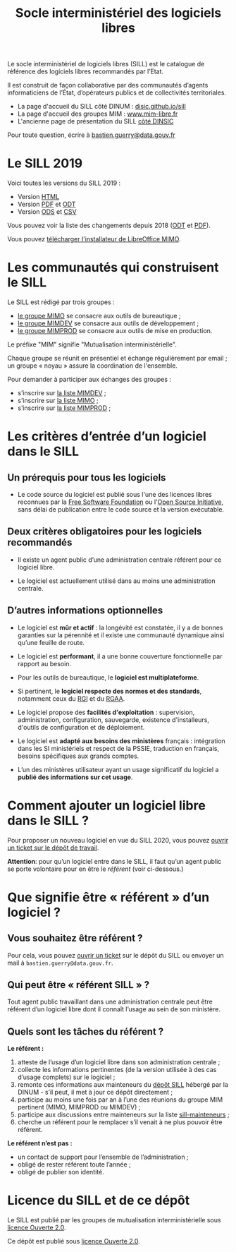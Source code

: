 #+title: Socle interministériel des logiciels libres
#+options: toc:1

Le socle interministériel de logiciels libres (SILL) est le catalogue
de référence des logiciels libres recommandés par l’Etat.

Il est construit de façon collaborative par des communautés d’agents
informaticiens de l’État, d’opérateurs publics et de collectivités
territoriales.

- La page d'accueil du SILL côté DINUM : [[https://disic.github.io/sill/index.html][disic.github.io/sill]]
- La page d'accueil des groupes MIM : [[https://www.mim-libre.fr/][www.mim-libre.fr]]
- L'ancienne page de présentation du SILL [[https://references.modernisation.gouv.fr/socle-logiciels-libres][côté DINSIC]]

Pour toute question, écrire à [[mailto:bastien.guerry@data.gouv.fr][bastien.guerry@data.gouv.fr]]

* Le SILL 2019

Voici toutes les versions du SILL 2019 :

- Version [[file:2019/][HTML]]
- Version [[file:2019/sill-2019.pdf][PDF]] et [[file:2019/sill-2019.odt][ODT]]
- Version [[file:2019/sill-2019.ods][ODS]] et [[file:2019/sill-2019.csv][CSV]]

Vous pouvez voir la liste des changements depuis 2018 ([[file:2019/sill-diff-2018-2019.odt][ODT]] et [[file:2019/sill-diff-2018-2019.pdf][PDF]]).

Vous pouvez [[ftp://eoleng.ac-dijon.fr/SILL2019/][télécharger l'installateur de LibreOffice MIMO]].

* Les communautés qui construisent le SILL

Le SILL est rédigé par trois groupes :

- [[https://www.mim-libre.fr/mimo/][le groupe MIMO]] se consacre aux outils de bureautique ;
- [[https://www.mim-libre.fr/mimdev-outils-de-developpements/][le groupe MIMDEV]] se consacre aux outils de développement ;
- [[https://www.mim-libre.fr/mimprod-outils-de-production/][le groupe MIMPROD]] se consacre aux outils de mise en production.

Le préfixe "MIM" signifie "Mutualisation interministérielle".

Chaque groupe se réunit en présentiel et échange régulièrement par
email ; un groupe « noyau » assure la coordination de l'ensemble.

Pour demander à participer aux échanges des groupes :

- s’inscrire sur [[https://listes.etalab.gouv.fr/listinfo/mimdev][la liste MIMDEV]] ;
- s’inscrire sur [[https://listes.etalab.gouv.fr/listinfo/mimo][la liste MIMO]] ;
- s’inscrire sur [[https://listes.etalab.gouv.fr/listinfo/mimprod][la liste MIMPROD]] ;

* Les critères d’entrée d’un logiciel dans le SILL

** Un prérequis pour tous les logiciels

- Le code source du logiciel est publié sous l'une des licences libres
  reconnues par la [[https://www.gnu.org/licenses/license-list.fr.html][Free Software Foundation]] ou l'[[https://opensource.org/licenses][Open Source
  Initiative]], sans délai de publication entre le code source et la
  version exécutable.

** Deux critères obligatoires pour les logiciels recommandés

- Il existe un agent public d’une administration centrale référent
  pour ce logiciel libre.

- Le logiciel est actuellement utilisé dans au moins une
  administration centrale.

** D’autres informations optionnelles

- Le logiciel est *mûr et actif* : la longévité est constatée, il y a de
  bonnes garanties sur la pérennité et il existe une communauté
  dynamique ainsi qu’une feuille de route.

- Le logiciel est *performant*, il a une bonne couverture fonctionnelle
  par rapport au besoin.

- Pour les outils de bureautique, le *logiciel est multiplateforme*.

- Si pertinent, le *logiciel respecte des normes et des standards*,
  notamment ceux du [[http://references.modernisation.gouv.fr/interoperabilite][RGI]] et du [[https://www.numerique.gouv.fr/publications/rgaa-accessibilite/][RGAA]].

- Le logiciel propose des *facilités d'exploitation* : supervision,
  administration, configuration, sauvegarde, existence d'installeurs,
  d'outils de configuration et de déploiement.

- Le logiciel est *adapté aux besoins des ministères* français :
  intégration dans les SI ministériels et respect de la PSSIE,
  traduction en français, besoins spécifiques aux grands comptes.

- L’un des ministères utilisateur ayant un usage significatif du
  logiciel a *publié des informations sur cet usage*.

* Comment ajouter un logiciel libre dans le SILL ?

Pour proposer un nouveau logiciel en vue du SILL 2020, vous pouvez
[[https://github.com/DISIC/sill/issues/new?assignees=bzg&labels=Soumission&template=ajout-logiciel.md&title=Nouveau+logiciel+%3A+][ouvrir un ticket sur le dépôt de travail]].

*Attention*: pour qu’un logiciel entre dans le SILL, il faut qu’un agent
public se porte volontaire pour en être le /référent/ (voir ci-dessous.)

* Que signifie être « référent » d’un logiciel ?

** Vous souhaitez être référent ?

Pour cela, vous pouvez [[https://github.com/DISIC/sill/issues/new/choose][ouvrir un ticket]] sur le dépôt du SILL ou
envoyer un mail à =bastien.guerry@data.gouv.fr=.

** Qui peut être « référent SILL » ?

Tout agent public travaillant dans une administration centrale peut
être référent d’un logiciel libre dont il connaît l’usage au sein de
son ministère.

** Quels sont les tâches du référent ?

*Le référent :*

1. atteste de l’usage d’un logiciel libre dans son administration centrale ;
2. collecte les informations pertinentes (de la version utilisée à des cas d’usage complets) sur le logiciel ;
3. remonte ces informations aux mainteneurs du [[https://github.com/disic/sill][dépôt SILL]] hébergé par la DINUM - s’il peut, il met à jour ce dépôt directement ;
4. participe au moins une fois par an à l’une des réunions du groupe MIM pertinent (MIMO, MIMPROD ou MIMDEV) ;
5. participe aux discussions entre mainteneurs sur la liste [[https://listes.etalab.gouv.fr/listinfo/sill-mainteneurs][sill-mainteneurs]] ;
6. cherche un référent pour le remplacer s’il venait à ne plus pouvoir être référent.

*Le référent n’est pas :*

- un contact de support pour l’ensemble de l’administration ;
- obligé de rester référent toute l’année ;
- obligé de publier son identité.

* Licence du SILL et de ce dépôt

Le SILL est publié par les groupes de mutualisation interministérielle
sous [[https://github.com/etalab/Licence-Ouverte/blob/master/LO.md][licence Ouverte 2.0]].

Ce dépôt est publié sous [[https://github.com/etalab/Licence-Ouverte/blob/master/LO.md][licence Ouverte 2.0]].
